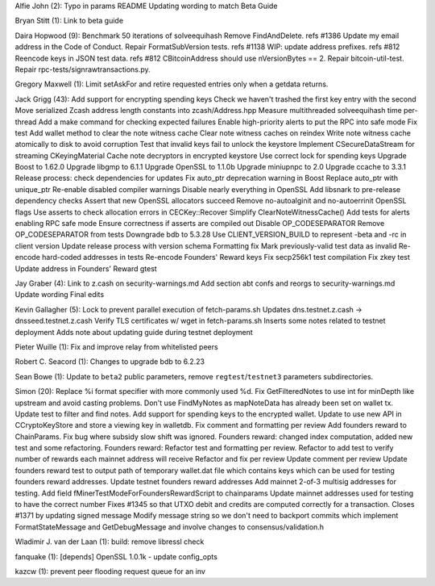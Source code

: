 Alfie John (2): Typo in params README Updating wording to match Beta
Guide

Bryan Stitt (1): Link to beta guide

Daira Hopwood (9): Benchmark 50 iterations of solveequihash Remove
FindAndDelete. refs #1386 Update my email address in the Code of
Conduct. Repair FormatSubVersion tests. refs #1138 WIP: update address
prefixes. refs #812 Reencode keys in JSON test data. refs #812
CBitcoinAddress should use nVersionBytes == 2. Repair bitcoin-util-test.
Repair rpc-tests/signrawtransactions.py.

Gregory Maxwell (1): Limit setAskFor and retire requested entries only
when a getdata returns.

Jack Grigg (43): Add support for encrypting spending keys Check we
haven't trashed the first key entry with the second Move serialized
Zcash address length constants into zcash/Address.hpp Measure
multithreaded solveequihash time per-thread Add a make command for
checking expected failures Enable high-priority alerts to put the RPC
into safe mode Fix test Add wallet method to clear the note witness
cache Clear note witness caches on reindex Write note witness cache
atomically to disk to avoid corruption Test that invalid keys fail to
unlock the keystore Implement CSecureDataStream for streaming
CKeyingMaterial Cache note decryptors in encrypted keystore Use correct
lock for spending keys Upgrade Boost to 1.62.0 Upgrade libgmp to 6.1.1
Upgrade OpenSSL to 1.1.0b Upgrade miniupnpc to 2.0 Upgrade ccache to
3.3.1 Release process: check dependencies for updates Fix auto\_ptr
deprecation warning in Boost Replace auto\_ptr with unique\_ptr
Re-enable disabled compiler warnings Disable nearly everything in
OpenSSL Add libsnark to pre-release dependency checks Assert that new
OpenSSL allocators succeed Remove no-autoalginit and no-autoerrinit
OpenSSL flags Use asserts to check allocation errors in CECKey::Recover
Simplify ClearNoteWitnessCache() Add tests for alerts enabling RPC safe
mode Ensure correctness if asserts are compiled out Disable
OP\_CODESEPARATOR Remove OP\_CODESEPARATOR from tests Downgrade bdb to
5.3.28 Use CLIENT\_VERSION\_BUILD to represent -beta and -rc in client
version Update release process with version schema Formatting fix Mark
previously-valid test data as invalid Re-encode hard-coded addresses in
tests Re-encode Founders' Reward keys Fix secp256k1 test compilation Fix
zkey test Update address in Founders' Reward gtest

Jay Graber (4): Link to z.cash on security-warnings.md Add section abt
confs and reorgs to security-warnings.md Update wording Final edits

Kevin Gallagher (5): Lock to prevent parallel execution of
fetch-params.sh Updates dns.testnet.z.cash -> dnsseed.testnet.z.cash
Verify TLS certificates w/ wget in fetch-params.sh Inserts some notes
related to testnet deployment Adds note about updating guide during
testnet deployment

Pieter Wuille (1): Fix and improve relay from whitelisted peers

Robert C. Seacord (1): Changes to upgrade bdb to 6.2.23

Sean Bowe (1): Update to ``beta2`` public parameters, remove
``regtest``/``testnet3`` parameters subdirectories.

Simon (20): Replace %i format specifier with more commonly used %d. Fix
GetFilteredNotes to use int for minDepth like upstream and avoid casting
problems. Don't use FindMyNotes as mapNoteData has already been set on
wallet tx. Update test to filter and find notes. Add support for
spending keys to the encrypted wallet. Update to use new API in
CCryptoKeyStore and store a viewing key in walletdb. Fix comment and
formatting per review Add founders reward to ChainParams. Fix bug where
subsidy slow shift was ignored. Founders reward: changed index
computation, added new test and some refactoring. Founders reward:
Refactor test and formatting per review. Refactor to add test to verify
number of rewards each mainnet address will receive Refactor and fix per
review Update comment per review Update founders reward test to output
path of temporary wallet.dat file which contains keys which can be used
for testing founders reward addresses. Update testnet founders reward
addresses Add mainnet 2-of-3 multisig addresses for testing. Add field
fMinerTestModeForFoundersRewardScript to chainparams Update mainnet
addresses used for testing to have the correct number Fixes #1345 so
that UTXO debit and credits are computed correctly for a transaction.
Closes #1371 by updating signed message Modify message string so we
don't need to backport commits which implement FormatStateMessage and
GetDebugMessage and involve changes to consensus/validation.h

Wladimir J. van der Laan (1): build: remove libressl check

fanquake (1): [depends] OpenSSL 1.0.1k - update config\_opts

kazcw (1): prevent peer flooding request queue for an inv
